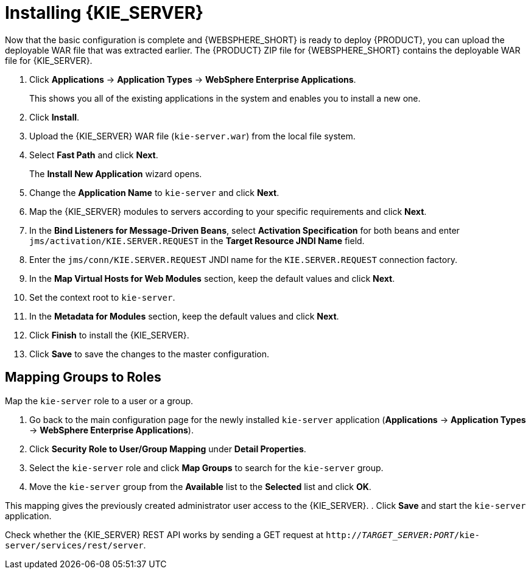 [id='install-on-ibm-websphere']
= Installing {KIE_SERVER}

Now that the basic configuration is complete and {WEBSPHERE_SHORT} is ready to deploy {PRODUCT}, you can upload the deployable WAR file that was extracted earlier. The {PRODUCT} ZIP file for {WEBSPHERE_SHORT} contains the deployable WAR file for {KIE_SERVER}.

. Click *Applications* -> *Application Types* -> *WebSphere Enterprise Applications*.
+
This shows you all of the existing applications in the system and enables you to install a new one.

. Click *Install*.
. Upload the {KIE_SERVER} WAR file (`kie-server.war`) from the local file system.
. Select *Fast Path* and click *Next*.
+
The *Install New Application* wizard opens.

. Change the *Application Name* to `kie-server` and click *Next*.
. Map the {KIE_SERVER} modules to servers according to your specific requirements and click *Next*.
. In the *Bind Listeners for Message-Driven Beans*, select *Activation Specification* for both beans and enter `jms/activation/KIE.SERVER.REQUEST` in the *Target Resource JNDI Name* field.
. Enter the `jms/conn/KIE.SERVER.REQUEST` JNDI name for the `KIE.SERVER.REQUEST` connection factory.
. In the *Map Virtual Hosts for Web Modules* section, keep the default values and click *Next*.
. Set the context root to `kie-server`.
. In the *Metadata for Modules* section, keep the default values and click *Next*.
. Click *Finish* to install the {KIE_SERVER}.
. Click *Save* to save the changes to the master configuration.

== Mapping Groups to Roles

Map the `kie-server` role to a user or a group.

. Go back to the main configuration page for the newly installed `kie-server` application (*Applications* -> *Application Types* -> *WebSphere Enterprise Applications*).
. Click *Security Role to User/Group Mapping* under *Detail Properties*.
. Select the `kie-server` role and click *Map Groups* to search for the `kie-server` group.
. Move the `kie-server` group from the *Available* list to the *Selected* list and click *OK*.

This mapping gives the previously created administrator user access to the {KIE_SERVER}.
. Click *Save* and start the `kie-server` application.

Check whether the {KIE_SERVER} REST API works by sending a GET request at `http://_TARGET_SERVER:PORT_/kie-server/services/rest/server`.
